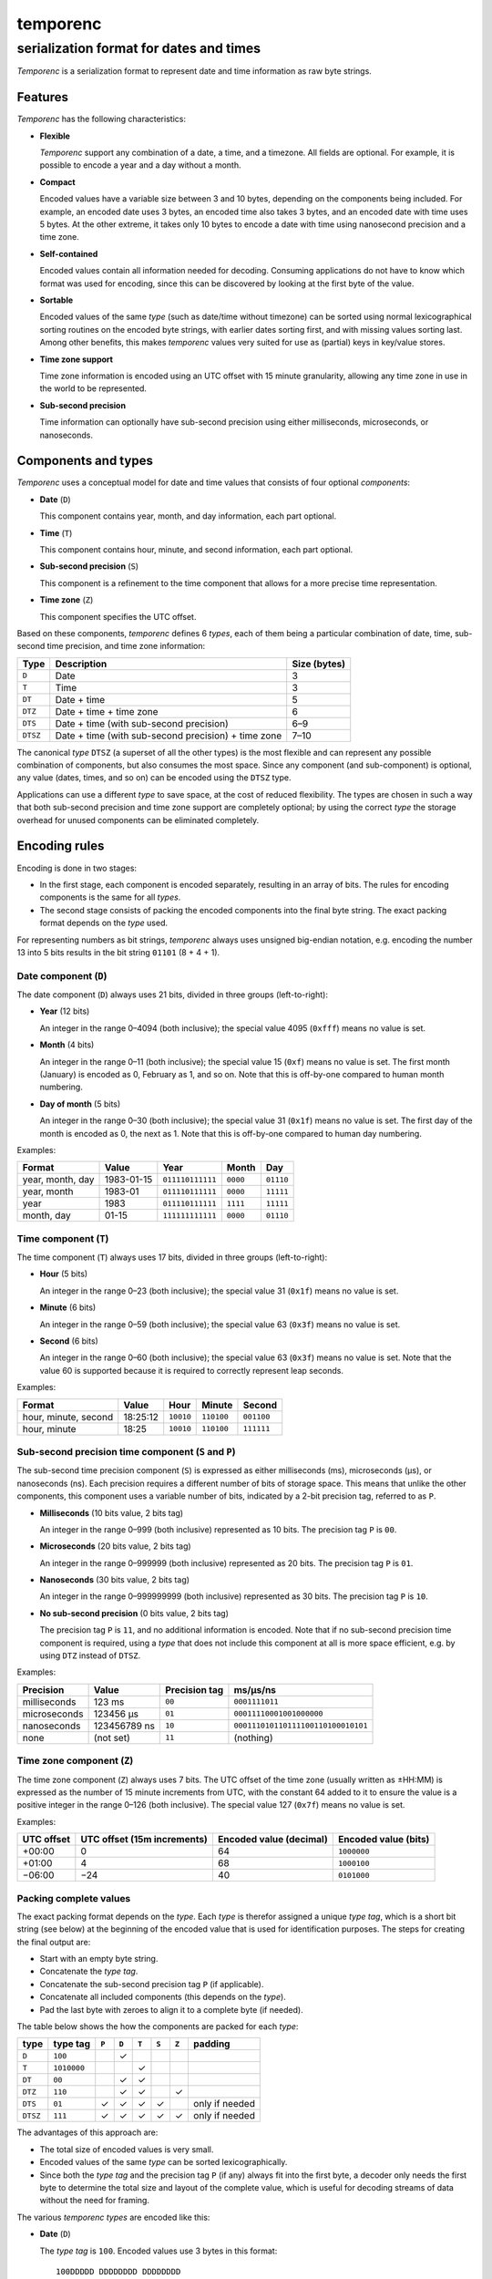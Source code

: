 =========
temporenc
=========

~~~~~~~~~~~~~~~~~~~~~~~~~~~~~~~~~~~~~~~~
serialization format for dates and times
~~~~~~~~~~~~~~~~~~~~~~~~~~~~~~~~~~~~~~~~


*Temporenc*  is a serialization format to represent date and time information as
raw byte strings.

Features
========

*Temporenc* has the following characteristics:

* **Flexible**

  *Temporenc* support any combination of a date, a time, and a timezone. All
  fields are optional. For example, it is possible to encode a year and a day
  without a month.

* **Compact**

  Encoded values have a variable size between 3 and 10 bytes, depending on the
  components being included. For example, an encoded date uses 3 bytes, an
  encoded time also takes 3 bytes, and an encoded date with time uses 5 bytes.
  At the other extreme, it takes only 10 bytes to encode a date with time using
  nanosecond precision and a time zone.

* **Self-contained**

  Encoded values contain all information needed for decoding. Consuming
  applications do not have to know which format was used for encoding, since
  this can be discovered by looking at the first byte of the value.

* **Sortable**

  Encoded values of the same *type* (such as date/time without timezone) can be
  sorted using normal lexicographical sorting routines on the encoded byte
  strings, with earlier dates sorting first, and with missing values sorting
  last. Among other benefits, this makes *temporenc* values very suited for use
  as (partial) keys in key/value stores.

* **Time zone support**

  Time zone information is encoded using an UTC offset with 15 minute
  granularity, allowing any time zone in use in the world to be represented.

* **Sub-second precision**

  Time information can optionally have sub-second precision using either
  milliseconds, microseconds, or nanoseconds.


Components and types
====================

*Temporenc* uses a conceptual model for date and time values that consists of
four optional *components*:

* **Date** (``D``)

  This component contains year, month, and day information, each part optional.

* **Time** (``T``)

  This component contains hour, minute, and second information, each part
  optional.

* **Sub-second precision** (``S``)

  This component is a refinement to the time component that allows for a more
  precise time representation.

* **Time zone** (``Z``)

  This component specifies the UTC offset.

Based on these components, *temporenc* defines 6 *types*, each of them being a
particular combination of date, time, sub-second time precision, and time zone
information:

========= =================================================== =======
Type      Description                                         Size
                                                              (bytes)
========= =================================================== =======
``D``     Date                                                3
``T``     Time                                                3
``DT``    Date + time                                         5
``DTZ``   Date + time + time zone                             6
``DTS``   Date + time (with sub-second precision)             6–9
``DTSZ``  Date + time (with sub-second precision) + time zone 7–10
========= =================================================== =======

The canonical *type* ``DTSZ`` (a superset of all the other types) is the most
flexible and can represent any possible combination of components, but also
consumes the most space. Since any component (and sub-component) is optional,
any value (dates, times, and so on) can be encoded using the ``DTSZ`` type.

Applications can use a different *type* to save space, at the cost of reduced
flexibility. The types are chosen in such a way that both sub-second precision
and time zone support are completely optional; by using the correct *type* the
storage overhead for unused components can be eliminated completely.


Encoding rules
==============

Encoding is done in two stages:

* In the first stage, each component is encoded separately, resulting in an
  array of bits. The rules for encoding components is the same for all
  *types*.

* The second stage consists of packing the encoded components into the final
  byte string. The exact packing format depends on the *type* used.

For representing numbers as bit strings, *temporenc* always uses unsigned
big-endian notation, e.g. encoding the number 13 into 5 bits results in the bit
string ``01101`` (8 + 4 + 1).


Date component (``D``)
----------------------

The date component (``D``) always uses 21 bits, divided in three groups
(left-to-right):

* **Year** (12 bits)

  An integer in the range 0–4094 (both inclusive); the special value 4095
  (``0xfff``) means no value is set.

* **Month** (4 bits)

  An integer in the range 0–11 (both inclusive); the special value 15 (``0xf``)
  means no value is set. The first month (January) is encoded as 0, February as
  1, and so on. Note that this is off-by-one compared to human month numbering.

* **Day of month** (5 bits)

  An integer in the range 0–30 (both inclusive); the special value 31 (``0x1f``)
  means no value is set. The first day of the month is encoded as 0, the next as
  1. Note that this is off-by-one compared to human day numbering.

Examples:

================ ========== ================ ========= =========
Format           Value      Year             Month      Day
================ ========== ================ ========= =========
year, month, day 1983-01-15 ``011110111111`` ``0000``  ``01110``
year, month      1983-01    ``011110111111`` ``0000``  ``11111``
year             1983       ``011110111111`` ``1111``  ``11111``
month, day       01-15      ``111111111111`` ``0000``  ``01110``
================ ========== ================ ========= =========


Time component (``T``)
----------------------

The time component (``T``) always uses 17 bits, divided in three groups
(left-to-right):

* **Hour** (5 bits)

  An integer in the range 0–23 (both inclusive); the special value 31 (``0x1f``)
  means no value is set.

* **Minute** (6 bits)

  An integer in the range 0–59 (both inclusive); the special value 63 (``0x3f``)
  means no value is set.

* **Second** (6 bits)

  An integer in the range 0–60 (both inclusive); the special value 63 (``0x3f``)
  means no value is set. Note that the value 60 is supported because it is
  required to correctly represent leap seconds.

Examples:

==================== ======== ========== ========== ==========
Format               Value    Hour       Minute     Second
==================== ======== ========== ========== ==========
hour, minute, second 18:25:12 ``10010``  ``110100`` ``001100``
hour, minute         18:25    ``10010``  ``110100`` ``111111``
==================== ======== ========== ========== ==========


Sub-second precision time component (``S`` and ``P``)
-----------------------------------------------------

The sub-second time precision component (``S``) is expressed as either
milliseconds (ms), microseconds (µs), or nanoseconds (ns). Each precision
requires a different number of bits of storage space. This means that unlike the
other components, this component uses a variable number of bits, indicated by a
2-bit precision tag, referred to as ``P``.

* **Milliseconds** (10 bits value, 2 bits tag)

  An integer in the range 0–999 (both inclusive) represented as 10 bits. The
  precision tag ``P`` is ``00``.

* **Microseconds** (20 bits value, 2 bits tag)

  An integer in the range 0–999999 (both inclusive) represented as 20 bits. The
  precision tag ``P`` is ``01``.

* **Nanoseconds** (30 bits value, 2 bits tag)

  An integer in the range 0–999999999 (both inclusive) represented as 30 bits.
  The precision tag ``P`` is ``10``.

* **No sub-second precision** (0 bits value, 2 bits tag)

  The precision tag ``P`` is ``11``, and no additional information is encoded.
  Note that if no sub-second precision time component is required, using a
  *type* that does not include this component at all is more space efficient,
  e.g. by using ``DTZ`` instead of ``DTSZ``.

Examples:

============ ============ ============= ==================================
Precision    Value        Precision tag ms/µs/ns
============ ============ ============= ==================================
milliseconds 123 ms       ``00``        ``0001111011``
microseconds 123456 µs    ``01``        ``00011110001001000000``
nanoseconds  123456789 ns ``10``        ``000111010110111100110100010101``
none         (not set)    ``11``        (nothing)
============ ============ ============= ==================================


Time zone component (``Z``)
---------------------------

The time zone component (``Z``) always uses 7 bits. The UTC offset of the time
zone (usually written as ±HH:MM) is expressed as the number of 15 minute
increments from UTC, with the constant 64 added to it to ensure the value is a
positive integer in the range 0–126 (both inclusive). The special value 127
(``0x7f``) means no value is set.

Examples:

========== ================ ============= =============
UTC offset UTC offset       Encoded value Encoded value
           (15m increments) (decimal)     (bits)
========== ================ ============= =============
+00:00     0                64            ``1000000``
+01:00     4                68            ``1000100``
−06:00     −24              40            ``0101000``
========== ================ ============= =============


Packing complete values
-----------------------

The exact packing format depends on the *type*. Each *type* is therefor assigned
a unique *type tag*, which is a short bit string (see below) at the beginning of
the encoded value that is used for identification purposes. The steps for
creating the final output are:

* Start with an empty byte string.
* Concatenate the *type tag*.
* Concatenate the sub-second precision tag ``P`` (if applicable).
* Concatenate all included components (this depends on the *type*).
* Pad the last byte with zeroes to align it to a complete byte (if needed).

The table below shows the how the components are packed for each *type*:

======== =========== ===== ===== ===== ===== ===== ==============
type     type tag    ``P`` ``D`` ``T`` ``S`` ``Z`` padding
======== =========== ===== ===== ===== ===== ===== ==============
``D``    ``100``             ✓
``T``    ``1010000``               ✓
``DT``   ``00``              ✓     ✓
``DTZ``  ``110``             ✓     ✓           ✓
``DTS``  ``01``        ✓     ✓     ✓     ✓         only if needed
``DTSZ`` ``111``       ✓     ✓     ✓     ✓     ✓   only if needed
======== =========== ===== ===== ===== ===== ===== ==============

The advantages of this approach are:

* The total size of encoded values is very small.

* Encoded values of the same *type* can be sorted lexicographically.

* Since both the *type tag* and the precision tag ``P`` (if any) always fit into
  the first byte, a decoder only needs the first byte to determine the total
  size and layout of the complete value, which is useful for decoding streams of
  data without the need for framing.

The various *temporenc types* are encoded like this:

* **Date** (``D``)

  The *type tag* is ``100``. Encoded values use 3 bytes in this format::

      100DDDDD DDDDDDDD DDDDDDDD

* **Time** (``T``)

  The *type tag* is ``1010000``. Encoded values use 3 bytes in this format::

      1010000T TTTTTTTT TTTTTTTT

* **Date + time** (``DT``)

  The *type tag* is ``00``. Encoded values use 5 bytes in this format::

      00DDDDDD DDDDDDDD DDDDDDDT TTTTTTTT
      TTTTTTTT

* **Date + time + time zone** (``DTZ``)

  The *type tag* is ``110``. Encoded values use 6 bytes in this format::

      110DDDDD DDDDDDDD DDDDDDDD TTTTTTTT
      TTTTTTTT TZZZZZZZ

* **Date + time (with sub-second precision)** (``DTS``)

  The *type tag* is ``01``, followed by the precision tag ``P``.
  Values are zero-padded on the right up to the first byte boundary.

  For millisecond (ms) precision, encoded values use 7 bytes in this format::

    01PPDDDD DDDDDDDD DDDDDDDD DTTTTTTT
    TTTTTTTT TTSSSSSS SSSS0000

  For microsecond (µs) precision, encoded values use 8 bytes in this format::

    01PPDDDD DDDDDDDD DDDDDDDD DTTTTTTT
    TTTTTTTT TTSSSSSS SSSSSSSS SSSSSS00

  For nanosecond (ns) precision, encoded values use 9 bytes in this format::

    01PPDDDD DDDDDDDD DDDDDDDD DTTTTTTT
    TTTTTTTT TTSSSSSS SSSSSSSS SSSSSSSS
    SSSSSSSS

  In case the sub-second precision component has no value, encoded values use 6
  bytes in this format::

    01PPDDDD DDDDDDDD DDDDDDDD DTTTTTTT
    TTTTTTTT TT000000

* **Date + time (with sub-second precision) + time zone** (``DTSZ``)

  The *type tag* is ``111``, followed by the precision tag ``P``.
  Values are zero-padded on the right up to the first byte boundary.

  For millisecond (ms) precision, encoded values use 8 bytes in this format::

    111PPDDD DDDDDDDD DDDDDDDD DDTTTTTT
    TTTTTTTT TTTSSSSS SSSSSZZZ ZZZZ0000

  For microsecond (µs) precision, encoded values use 9 bytes in this format::

    111PPDDD DDDDDDDD DDDDDDDD DDTTTTTT
    TTTTTTTT TTTSSSSS SSSSSSSS SSSSSSSZ
    ZZZZZZ00

  For nanosecond (ns) precision, encoded values use 10 bytes in this format::

    111PPDDD DDDDDDDD DDDDDDDD DDTTTTTT
    TTTTTTTT TTTSSSSS SSSSSSSS SSSSSSSS
    SSSSSSSS SZZZZZZZ

  In case the sub-second precision component has no value, encoded values use 7
  bytes in this format::

    111PPDDD DDDDDDDD DDDDDDDD DDTTTTTT
    TTTTTTTT TTTZZZZZ ZZ000000


Examples
========

This section provides encoding examples for all *temporenc types*. Each example
shows the human-readable value (``YYYY-MM-DDTHH:MM:SS.sssssssss±hh:mm``), the
encoded value as a bit string, and the encoded value as bytes (hexadecimal
notation).

* **Date** (``D``)
  
  ::

    1983-01-15
    10001111 01111110 00001110
    8f 7e 0e

* **Time** (``T``)
  
  ::

    18:25:12
    10100001 00101101 00001100
    a1 2d 0c

* **Date + time** (``DT``)
  
  ::

    1983-01-15T18:25:12
    00011110 11111100 00011101 00101101 00001100
    1e fc 1d 2d 0c

* **Date + time + time zone** (``DTZ``)
  
  ::

    1983-01-15T18:25:12+01:00
    11001111 01111110 00001110 10010110 10000110 01000100
    cf 7e 0e 96 86 44

* **Date + time (with sub-second precision)** (``DTS``)

  Millisecond (ms) precision::

    1983-01-15T18:25:12.123
    01000111 10111111 00000111 01001011 01000011 00000111 10110000
    47 bf 07 4b 43 07 b0

  Microsecond (µs) precision::

    1983-01-15T18:25:12.123456
    01010111 10111111 00000111 01001011 01000011 00000111 10001001 00000000
    57 bf 07 4b 43 07 89 00

  Nanosecond (ns) precision::

    1983-01-15T18:25:12.123456789
    01100111 10111111 00000111 01001011 01000011 00000111 01011011 11001101 00010101
    67 bf 07 4b 43 07 5b cd 15

  No sub-second precision::

    1983-01-15T18:25:12
    01110111 10111111 00000111 01001011 01000011 00000000
    77 bf 07 4b 43 00

* **Date + time (with sub-second precision) + time zone** (``DTSZ``)

  Millisecond (ms) precision::

    1983-01-15T18:25:12.123+01:00
    11100011 11011111 10000011 10100101 10100001 10000011 11011100 01000000
    e3 df 83 a5 a1 83 dc 40

  Microsecond (µs) precision::

    1983-01-15T18:25:12.123456+01:00
    11101011 11011111 10000011 10100101 10100001 10000011 11000100 10000001 00010000
    eb df 83 a5 a1 83 c4 81 10

  Nanosecond (ns) precision::

    1983-01-15T18:25:12.123456789+01:00
    11110011 11011111 10000011 10100101 10100001 10000011 10101101 11100110 10001010 11000100
    f3 df 83 a5 a1 83 ad e6 8a c4

  No sub-second precision::

    1983-01-15T18:25:12+01:00
    11111011 11011111 10000011 10100101 10100001 10010001 00000000
    fb df 83 a5 a1 91 00


Questions and answers
=====================

* Why the name *temporenc*?

  *Temporenc* is a contraction of the words *tempore* (declension of Latin
  *tempus*, meaning *time*) and *enc* (abbreviation for *encoding*).

* Why another format when there are already so many of them?

  Indeed, there are many (semi-)standardized formats to represent dates and
  times. Examples include Unix time (elapsed time since an epoch), ISO 8601
  strings (a very extensive ISO standard with many different string formats),
  and SQL ``DATETIME`` strings.

  Each of these formats, including *temporenc*, have their own strengths and
  weaknesses. Some formats allow for missing values (e.g. *temporenc*), while
  others do not (e.g. Unix time). Some can represent leap seconds (e.g.
  ISO 8601) , while others cannot (e.g. Unix time). Some are human readable
  (e.g. ISO 8601), some are not (e.g. *temporenc*).

  *Temporenc* provides just a different trade-off that favours encoded space and
  flexibility over human readability and parsing convenience.

* What's so novel about *temporenc*?

  Not much, to be honest.

  Many ancient civilizations had their methods for representing dates and times,
  and digital schemes for doing the same have been around for decades.

  *temporenc* is just an attempt to cleverly combine what others have been doing
  for a very long time. *temporenc* uses common bit packing techniques and
  builds upon international standards for representing dates, times, and time
  zones. All *temporenc* is about is combining existing ideas into a
  comprehensive encoding format.

* Why does *temporenc* use so many variable-sized components?

  The *type tags* and packing formats are designed to minimize the size of the
  final encoded byte string. For example, by using a 2-bit *type tag* for ``DT``
  values (date with time), the 38 bits required for representing the actual date
  and time fit exactly into 5 bytes.

* How does *temporenc* relate to other serialization formats like *MessagePack*,
  *Thrift*, or *Protocol buffers*?

  *Temporenc* only concerns itself with the encoding of date and time
  information into byte strings, not with the serialization of nested data
  structures. This means encoded *temporenc* values can simply be used inside
  larger data structures, which can then be serialized using a generic
  serialization format like *MessagePack* (which supports raw byte strings).
  Upon decoding, the raw byte string is made available again, which a
  *temporenc* decoder can then parse into the original date and time
  information.

* Who came up with this format?

  *Temporenc* was created by `Wouter Bolsterlee
  <https://github.com/wbolster/>`_.

* How can I contribute to *temporenc*?

  *Temporenc* is maintained in the `temporenc repository
  <https://github.com/wbolster/temporenc>`_ on Github. Do get in touch if you
  feel like it!
